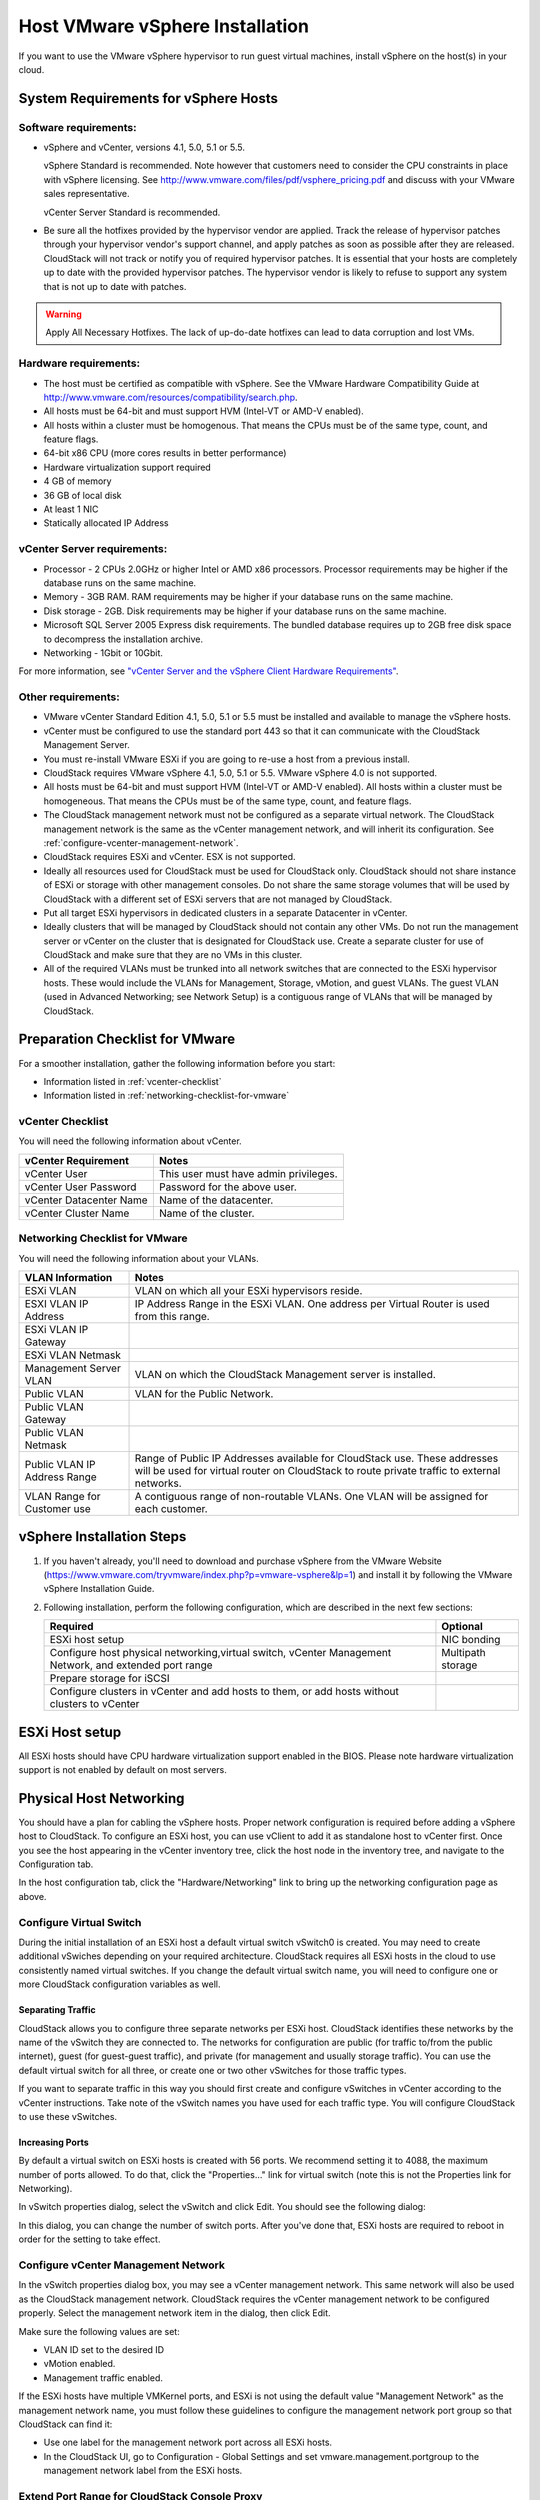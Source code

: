 .. Licensed to the Apache Software Foundation (ASF) under one
   or more contributor license agreements.  See the NOTICE file
   distributed with this work for additional information#
   regarding copyright ownership.  The ASF licenses this file
   to you under the Apache License, Version 2.0 (the
   "License"); you may not use this file except in compliance
   with the License.  You may obtain a copy of the License at
   http://www.apache.org/licenses/LICENSE-2.0
   Unless required by applicable law or agreed to in writing,
   software distributed under the License is distributed on an
   "AS IS" BASIS, WITHOUT WARRANTIES OR CONDITIONS OF ANY
   KIND, either express or implied.  See the License for the
   specific language governing permissions and limitations
   under the License.


Host VMware vSphere Installation
--------------------------------

If you want to use the VMware vSphere hypervisor to run guest virtual
machines, install vSphere on the host(s) in your cloud.


System Requirements for vSphere Hosts
~~~~~~~~~~~~~~~~~~~~~~~~~~~~~~~~~~~~~


Software requirements:
^^^^^^^^^^^^^^^^^^^^^^

-  vSphere and vCenter, versions 4.1, 5.0, 5.1 or 5.5.

   vSphere Standard is recommended. Note however that customers need to
   consider the CPU constraints in place with vSphere licensing. See
   `http://www.vmware.com/files/pdf/vsphere\_pricing.pdf 
   <http://www.vmware.com/files/pdf/vsphere_pricing.pdf>`_
   and discuss with your VMware sales representative.

   vCenter Server Standard is recommended.

-  Be sure all the hotfixes provided by the hypervisor vendor are
   applied. Track the release of hypervisor patches through your
   hypervisor vendor's support channel, and apply patches as soon as
   possible after they are released. CloudStack will not track or notify
   you of required hypervisor patches. It is essential that your hosts
   are completely up to date with the provided hypervisor patches. The
   hypervisor vendor is likely to refuse to support any system that is
   not up to date with patches.

.. warning:: 
   Apply All Necessary Hotfixes. The lack of up-do-date hotfixes can lead to 
   data corruption and lost VMs.


Hardware requirements:
^^^^^^^^^^^^^^^^^^^^^^

-  The host must be certified as compatible with vSphere. See the VMware
   Hardware Compatibility Guide at
   `http://www.vmware.com/resources/compatibility/search.php 
   <http://www.vmware.com/resources/compatibility/search.php>`_.

-  All hosts must be 64-bit and must support HVM (Intel-VT or AMD-V
   enabled).

-  All hosts within a cluster must be homogenous. That means the CPUs
   must be of the same type, count, and feature flags.

-  64-bit x86 CPU (more cores results in better performance)

-  Hardware virtualization support required

-  4 GB of memory

-  36 GB of local disk

-  At least 1 NIC

-  Statically allocated IP Address


vCenter Server requirements:
^^^^^^^^^^^^^^^^^^^^^^^^^^^^

-  Processor - 2 CPUs 2.0GHz or higher Intel or AMD x86 processors.
   Processor requirements may be higher if the database runs on the same
   machine.

-  Memory - 3GB RAM. RAM requirements may be higher if your database
   runs on the same machine.

-  Disk storage - 2GB. Disk requirements may be higher if your database
   runs on the same machine.

-  Microsoft SQL Server 2005 Express disk requirements. The bundled
   database requires up to 2GB free disk space to decompress the
   installation archive.

-  Networking - 1Gbit or 10Gbit.

For more information, see `"vCenter Server and the vSphere Client Hardware 
Requirements" <http://pubs.vmware.com/vsp40/wwhelp/wwhimpl/js/html/wwhelp.htm#href=install/c_vc_hw.html>`_.


Other requirements:
^^^^^^^^^^^^^^^^^^^

-  VMware vCenter Standard Edition 4.1, 5.0, 5.1 or 5.5 must be installed and
   available to manage the vSphere hosts.

-  vCenter must be configured to use the standard port 443 so that it
   can communicate with the CloudStack Management Server.

-  You must re-install VMware ESXi if you are going to re-use a host
   from a previous install.

-  CloudStack requires VMware vSphere 4.1, 5.0, 5.1 or 5.5. VMware vSphere 4.0 is
   not supported.

-  All hosts must be 64-bit and must support HVM (Intel-VT or AMD-V
   enabled). All hosts within a cluster must be homogeneous. That means
   the CPUs must be of the same type, count, and feature flags.

-  The CloudStack management network must not be configured as a
   separate virtual network. The CloudStack management network is the
   same as the vCenter management network, and will inherit its
   configuration. See :ref:`configure-vcenter-management-network`.

-  CloudStack requires ESXi and vCenter. ESX is not supported.

-  Ideally all resources used for CloudStack must be used for CloudStack only.
   CloudStack should not share instance of ESXi or storage with other
   management consoles. Do not share the same storage volumes that will
   be used by CloudStack with a different set of ESXi servers that are
   not managed by CloudStack.

-  Put all target ESXi hypervisors in dedicated clusters in a separate Datacenter
   in vCenter.

-  Ideally clusters that will be managed by CloudStack should not contain
   any other VMs. Do not run the management server or vCenter on
   the cluster that is designated for CloudStack use. Create a separate
   cluster for use of CloudStack and make sure that they are no VMs in
   this cluster.

-  All of the required VLANs must be trunked into all network switches that
   are connected to the ESXi hypervisor hosts. These would include the
   VLANs for Management, Storage, vMotion, and guest VLANs. The guest
   VLAN (used in Advanced Networking; see Network Setup) is a contiguous
   range of VLANs that will be managed by CloudStack.


Preparation Checklist for VMware
~~~~~~~~~~~~~~~~~~~~~~~~~~~~~~~~

For a smoother installation, gather the following information before you
start:

-  Information listed in :ref:`vcenter-checklist`

-  Information listed in :ref:`networking-checklist-for-vmware`


.. _vcenter-checklist:

vCenter Checklist
^^^^^^^^^^^^^^^^^

You will need the following information about vCenter.

.. cssclass:: table-striped table-bordered table-hover

========================  =====================================
vCenter Requirement       Notes
========================  =====================================
vCenter User              This user must have admin privileges.
vCenter User Password     Password for the above user.
vCenter Datacenter Name   Name of the datacenter.
vCenter Cluster Name      Name of the cluster.
========================  =====================================


.. _networking-checklist-for-vmware:

Networking Checklist for VMware
^^^^^^^^^^^^^^^^^^^^^^^^^^^^^^^

You will need the following information about your VLANs.

.. cssclass:: table-striped table-bordered table-hover

============================  ==========================================================================================
VLAN Information              Notes
============================  ==========================================================================================
ESXi VLAN                     VLAN on which all your ESXi hypervisors reside.
ESXI VLAN IP Address          IP Address Range in the ESXi VLAN. One address per Virtual Router is used from this range.
ESXi VLAN IP Gateway
ESXi VLAN Netmask
Management Server VLAN        VLAN on which the CloudStack Management server is installed.
Public VLAN                   VLAN for the Public Network.
Public VLAN Gateway
Public VLAN Netmask
Public VLAN IP Address Range  Range of Public IP Addresses available for CloudStack use. These
                              addresses will be used for virtual router on CloudStack to route private
                              traffic to external networks.
VLAN Range for Customer use   A contiguous range of non-routable VLANs. One VLAN will be assigned for
                              each customer.
============================  ==========================================================================================


vSphere Installation Steps
~~~~~~~~~~~~~~~~~~~~~~~~~~

#. If you haven't already, you'll need to download and purchase vSphere
   from the VMware Website
   (`https://www.vmware.com/tryvmware/index.php?p=vmware-vsphere&lp=1 <https://www.vmware.com/tryvmware/index.php?p=vmware-vsphere&lp=1>`_)
   and install it by following the VMware vSphere Installation Guide.

#. Following installation, perform the following configuration, which
   are described in the next few sections:

   .. cssclass:: table-striped table-bordered table-hover

   ====================================================================================================== ===================
   Required                                                                                                Optional
   ====================================================================================================== ===================
   ESXi host setup                                                                                         NIC bonding
   Configure host physical networking,virtual switch, vCenter Management Network, and extended port range  Multipath storage
   Prepare storage for iSCSI
   Configure clusters in vCenter and add hosts to them, or add hosts without clusters to vCenter
   ====================================================================================================== ===================


ESXi Host setup
~~~~~~~~~~~~~~~

All ESXi hosts should have CPU hardware virtualization support enabled in
the BIOS. Please note hardware virtualization support is not enabled by
default on most servers.


Physical Host Networking
~~~~~~~~~~~~~~~~~~~~~~~~

You should have a plan for cabling the vSphere hosts. Proper network
configuration is required before adding a vSphere host to CloudStack. To
configure an ESXi host, you can use vClient to add it as standalone host
to vCenter first. Once you see the host appearing in the vCenter
inventory tree, click the host node in the inventory tree, and navigate
to the Configuration tab.

|vspherephysicalnetwork.png: vSphere client|

In the host configuration tab, click the "Hardware/Networking" link to
bring up the networking configuration page as above.


Configure Virtual Switch
^^^^^^^^^^^^^^^^^^^^^^^^

During the initial installation of an ESXi host a default virtual switch
vSwitch0 is created. You may need to create additional vSwiches depending
on your required architecture. CloudStack requires all ESXi hosts in the cloud
to use consistently named virtual switches. If
you change the default virtual switch name, you will need to configure
one or more CloudStack configuration variables as well.


Separating Traffic
''''''''''''''''''

CloudStack allows you to configure three separate networks per ESXi host.
CloudStack identifies these networks by the name of the vSwitch
they are connected to. The networks for configuration are public (for
traffic to/from the public internet), guest (for guest-guest traffic),
and private (for management and usually storage traffic). You can use
the default virtual switch for all three, or create one or two other
vSwitches for those traffic types.

If you want to separate traffic in this way you should first create and
configure vSwitches in vCenter according to the vCenter instructions.
Take note of the vSwitch names you have used for each traffic type. You
will configure CloudStack to use these vSwitches.


Increasing Ports
''''''''''''''''

By default a virtual switch on ESXi hosts is created with 56 ports. We
recommend setting it to 4088, the maximum number of ports allowed. To do
that, click the "Properties..." link for virtual switch (note this is
not the Properties link for Networking).

|vsphereincreaseports.png: vSphere client|

In vSwitch properties dialog, select the vSwitch and click Edit. You
should see the following dialog:

|vspherevswitchproperties.png: vSphere client|

In this dialog, you can change the number of switch ports. After you've
done that, ESXi hosts are required to reboot in order for the setting to
take effect.


.. _configure-vcenter-management-network:

Configure vCenter Management Network
^^^^^^^^^^^^^^^^^^^^^^^^^^^^^^^^^^^^

In the vSwitch properties dialog box, you may see a vCenter management
network. This same network will also be used as the CloudStack
management network. CloudStack requires the vCenter management network
to be configured properly. Select the management network item in the
dialog, then click Edit.

|vspheremgtnetwork.png: vSphere client|

Make sure the following values are set:

-  VLAN ID set to the desired ID

-  vMotion enabled.

-  Management traffic enabled.

If the ESXi hosts have multiple VMKernel ports, and ESXi is not using
the default value "Management Network" as the management network name,
you must follow these guidelines to configure the management network
port group so that CloudStack can find it:

-  Use one label for the management network port across all ESXi hosts.

-  In the CloudStack UI, go to Configuration - Global Settings and set
   vmware.management.portgroup to the management network label from the
   ESXi hosts.


Extend Port Range for CloudStack Console Proxy
^^^^^^^^^^^^^^^^^^^^^^^^^^^^^^^^^^^^^^^^^^^^^^

(Applies only to VMware vSphere version 4.x)

You need to extend the range of firewall ports that the console proxy
works with on the hosts. This is to enable the console proxy to work
with VMware-based VMs. The default additional port range is 59000-60000.
To extend the port range, log in to the VMware ESX service console on
each host and run the following commands:

.. parsed-literal::

   esxcfg-firewall -o 59000-60000,tcp,in,vncextras
   esxcfg-firewall -o 59000-60000,tcp,out,vncextras


Configure NIC Bonding for vSphere
^^^^^^^^^^^^^^^^^^^^^^^^^^^^^^^^^

NIC bonding on vSphere hosts may be done according to the vSphere
installation guide.

.. _configuring-a-vsphere-cluster-with-nexus-1000v-virtual-switch:

Configuring a vSphere Cluster with Nexus 1000v Virtual Switch
~~~~~~~~~~~~~~~~~~~~~~~~~~~~~~~~~~~~~~~~~~~~~~~~~~~~~~~~~~~~~

CloudStack supports Cisco Nexus 1000v dvSwitch (Distributed Virtual
Switch) for virtual network configuration in a VMware vSphere
environment. This section helps you configure a vSphere cluster with
Nexus 1000v virtual switch in a VMware vCenter environment. For
information on creating a vSphere cluster, see 
`"VMware vSphere Installation and Configuration" 
<#vmware-vsphere-installation-and-configuration>`_


About Cisco Nexus 1000v Distributed Virtual Switch
^^^^^^^^^^^^^^^^^^^^^^^^^^^^^^^^^^^^^^^^^^^^^^^^^^

The Cisco Nexus 1000V virtual switch is a software-based virtual machine
access switch for VMware vSphere environments. It can span multiple
hosts running VMware ESXi 4.0 and later. A Nexus virtual switch consists
of two components: the Virtual Supervisor Module (VSM) and the Virtual
Ethernet Module (VEM). The VSM is a virtual appliance that acts as the
switch's supervisor. It controls multiple VEMs as a single network
device. The VSM is installed independent of the VEM and is deployed in
redundancy mode as pairs or as a standalone appliance. The VEM is
installed on each VMware ESXi server to provide packet-forwarding
capability. It provides each virtual machine with dedicated switch
ports. This VSM-VEM architecture is analogous to a physical Cisco
switch's supervisor (standalone or configured in high-availability mode)
and multiple linecards architecture.

Nexus 1000v switch uses vEthernet port profiles to simplify network
provisioning for virtual machines. There are two types of port profiles:
Ethernet port profile and vEthernet port profile. The Ethernet port
profile is applied to the physical uplink ports-the NIC ports of the
physical NIC adapter on an ESXi server. The vEthernet port profile is
associated with the virtual NIC (vNIC) that is plumbed on a guest VM on
the ESXi server. The port profiles help the network administrators
define network policies which can be reused for new virtual machines.
The Ethernet port profiles are created on the VSM and are represented as
port groups on the vCenter server.


Prerequisites and Guidelines
^^^^^^^^^^^^^^^^^^^^^^^^^^^^

This section discusses prerequisites and guidelines for using Nexus
virtual switch in CloudStack. Before configuring Nexus virtual switch,
ensure that your system meets the following requirements:

-  A cluster of servers (ESXi 4.1 or later) is configured in the
   vCenter.

-  Each cluster managed by CloudStack is the only cluster in its vCenter
   datacenter.

-  A Cisco Nexus 1000v virtual switch is installed to serve the
   datacenter that contains the vCenter cluster. This ensures that
   CloudStack doesn't have to deal with dynamic migration of virtual
   adapters or networks across other existing virtual switches. See
   `Cisco Nexus 1000V Installation and Upgrade Guide 
   <http://www.cisco.com/en/US/docs/switches/datacenter/nexus1000/sw/4_2_1_s_v_1_5_1/install_upgrade/vsm_vem/guide/n1000v_installupgrade.html>`_
   for guidelines on how to install the Nexus 1000v VSM and VEM modules.

-  The Nexus 1000v VSM is not deployed on a vSphere host that is managed
   by CloudStack.

-  When the maximum number of VEM modules per VSM instance is reached,
   an additional VSM instance is created before introducing any more
   ESXi hosts. The limit is 64 VEM modules for each VSM instance.

-  CloudStack expects that the Management Network of the ESXi host is
   configured on the standard vSwitch and searches for it in the
   standard vSwitch. Therefore, ensure that you do not migrate the
   management network to Nexus 1000v virtual switch during
   configuration.

-  All information given in :ref:`nexus-vswift-preconf`


.. _nexus-vswift-preconf:

Nexus 1000v Virtual Switch Preconfiguration
^^^^^^^^^^^^^^^^^^^^^^^^^^^^^^^^^^^^^^^^^^^

Preparation Checklist
'''''''''''''''''''''

For a smoother configuration of Nexus 1000v switch, gather the following
information before you start:

-  vCenter credentials

-  Nexus 1000v VSM IP address

-  Nexus 1000v VSM Credentials

-  Ethernet port profile names


vCenter Credentials Checklist
'''''''''''''''''''''''''''''                                          

You will need the following information about vCenter:

.. cssclass:: table-striped table-bordered table-hover

=============================  =========  =============================================================================
Nexus vSwitch Requirements     Value      Notes
=============================  =========  =============================================================================
vCenter IP                                The IP address of the vCenter.
Secure HTTP Port Number        443        Port 443 is configured by default; however, you can change the port if needed.
vCenter User ID                           The vCenter user with administrator-level privileges. The vCenter User ID is 
                                          required when you configure the virtual switch in CloudStack.
vCenter Password                          The password for the vCenter user specified above. The password for this
                                          vCenter user is required when you configure the switch in CloudStack.
=============================  =========  =============================================================================


Network Configuration Checklist
'''''''''''''''''''''''''''''''                                            

The following information specified in the Nexus Configure Networking
screen is displayed in the Details tab of the Nexus dvSwitch in the
CloudStack UI:

**Control Port Group VLAN ID**
The VLAN ID of the Control Port Group. The control VLAN is used for 
communication between the VSM and the VEMs.

**Management Port Group VLAN ID**
The VLAN ID of the Management Port Group. The management VLAN corresponds to 
the mgmt0 interface that is used to establish and maintain the connection 
between the VSM and VMware vCenter Server.

**Packet Port Group VLAN ID**
The VLAN ID of the Packet Port Group. The packet VLAN forwards relevant data 
packets from the VEMs to the VSM.

.. note::
   The VLANs used for control, packet, and management port groups can be the 
   same.

For more information, see `Cisco Nexus 1000V Getting Started Guide 
<http://www.cisco.com/en/US/docs/switches/datacenter/nexus1000/sw/4_2_1_s_v_1_4_b/getting_started/configuration/guide/n1000v_gsg.pdf>`_.


VSM Configuration Checklist
'''''''''''''''''''''''''''                                        

You will need the following VSM configuration parameters:

**Admin Name and Password**
The admin name and password to connect to the VSM appliance. You must specify 
these credentials while configuring Nexus virtual switch.

**Management IP Address**
This is the IP address of the VSM appliance. This is the IP address you 
specify in the virtual switch IP Address field while configuting Nexus virtual 
switch.

**SSL**
Should be set to Enable.Always enable SSL. SSH is usually enabled by default 
during the VSM installation. However, check whether the SSH connection to the 
VSM is working, without which CloudStack failes to connect to the VSM.


Creating a Port Profile
'''''''''''''''''''''''

-  Whether you create a Basic or Advanced zone configuration, ensure
   that you always create an Ethernet port profile on the VSM after you
   install it and before you create the zone.

   -  The Ethernet port profile created to represent the physical
      network or networks used by an Advanced zone configuration trunk
      all the VLANs including guest VLANs, the VLANs that serve the
      native VLAN, and the packet/control/data/management VLANs of the
      VSM.

   -  The Ethernet port profile created for a Basic zone configuration
      does not trunk the guest VLANs because the guest VMs do not get
      their own VLANs provisioned on their network interfaces in a Basic
      zone.

-  An Ethernet port profile configured on the Nexus 1000v virtual switch
   should not use in its set of system VLANs, or any of the VLANs
   configured or intended to be configured for use towards VMs or VM
   resources in the CloudStack environment.

-  You do not have to create any vEthernet port profiles – CloudStack
   does that during VM deployment.

-  Ensure that you create required port profiles to be used by
   CloudStack for different traffic types of CloudStack, such as
   Management traffic, Guest traffic, Storage traffic, and Public
   traffic. The physical networks configured during zone creation should
   have a one-to-one relation with the Ethernet port profiles.

|vmwarenexusportprofile.png: vSphere client|

For information on creating a port profile, see `Cisco Nexus 1000V Port
Profile Configuration Guide 
<http://www.cisco.com/en/US/docs/switches/datacenter/nexus1000/sw/4_2_1_s_v_1_4_a/port_profile/configuration/guide/n1000v_port_profile.html>`_.


Assigning Physical NIC Adapters
'''''''''''''''''''''''''''''''

Assign ESXi host's physical NIC adapters, which correspond to each
physical network, to the port profiles. In each ESXi host that is part
of the vCenter cluster, observe the physical networks assigned to each
port profile and note down the names of the port profile for future use.
This mapping information helps you when configuring physical networks
during the zone configuration on CloudStack. These Ethernet port profile
names are later specified as VMware Traffic Labels for different traffic
types when configuring physical networks during the zone configuration.
For more information on configuring physical networks, see
:ref:`configuring-a-vsphere-cluster-with-nexus-1000v-virtual-switch`.


Adding VLAN Ranges
''''''''''''''''''

Determine the public VLAN, System VLAN, and Guest VLANs to be used by
the CloudStack. Ensure that you add them to the port profile database.
Corresponding to each physical network, add the VLAN range to port
profiles. In the VSM command prompt, run the switchport trunk allowed
vlan<range> command to add the VLAN ranges to the port profile.

For example:

.. parsed-literal::

   switchport trunk allowed vlan 1,140-147,196-203

In this example, the allowed VLANs added are 1, 140-147, and 196-203

You must also add all the public and private VLANs or VLAN ranges to the
switch. This range is the VLAN range you specify in your zone.

.. note::
   Before you run the vlan command, ensure that the configuration mode is 
   enabled in Nexus 1000v virtual switch.

For example:

If you want the VLAN 200 to be used on the switch, run the following
command:

.. parsed-literal::

   vlan 200

If you want the VLAN range 1350-1750 to be used on the switch, run the
following command:

.. parsed-literal::

   vlan 1350-1750

Refer to Cisco Nexus 1000V Command Reference of specific product
version.


Enabling Nexus Virtual Switch in CloudStack
^^^^^^^^^^^^^^^^^^^^^^^^^^^^^^^^^^^^^^^^^^^

To make a CloudStack deployment Nexus enabled, you must set the
vmware.use.nexus.vswitch parameter true by using the Global Settings
page in the CloudStack UI. Unless this parameter is set to "true" and
restart the management server, you cannot see any UI options specific to
Nexus virtual switch, and CloudStack ignores the Nexus virtual switch
specific parameters specified in the AddTrafficTypeCmd,
UpdateTrafficTypeCmd, and AddClusterCmd API calls.

Unless the CloudStack global parameter "vmware.use.nexus.vswitch" is set
to "true", CloudStack by default uses VMware standard vSwitch for
virtual network infrastructure. In this release, CloudStack doesn’t
support configuring virtual networks in a deployment with a mix of
standard vSwitch and Nexus 1000v virtual switch. The deployment can have
either standard vSwitch or Nexus 1000v virtual switch.


Configuring Nexus 1000v Virtual Switch in CloudStack
^^^^^^^^^^^^^^^^^^^^^^^^^^^^^^^^^^^^^^^^^^^^^^^^^^^^

You can configure Nexus dvSwitch by adding the necessary resources while
the zone is being created.

|vmwarenexusaddcluster.png: vmware nexus add cluster|

After the zone is created, if you want to create an additional cluster
along with Nexus 1000v virtual switch in the existing zone, use the Add
Cluster option. For information on creating a cluster, see
`"Add Cluster: vSphere" <configuration.html#add-cluster-vsphere>`_.

In both these cases, you must specify the following parameters to
configure Nexus virtual switch:

.. cssclass:: table-striped table-bordered table-hover

=========================  =======================================================================================================================
Parameters                 Description
=========================  =======================================================================================================================
Cluster Name               Enter the name of the cluster you created in vCenter. For example,"cloud.cluster".
vCenter Host               Enter the host name or the IP address of the vCenter host where you have deployed the Nexus virtual switch.
vCenter User name          Enter the username that CloudStack should use to connect to vCenter. This user must have all administrative privileges.
vCenter Password           Enter the password for the user named above.
vCenter Datacenter         Enter the vCenter datacenter that the cluster is in. For example, "cloud.dc.VM".
Nexus dvSwitch IP Address  The IP address of the VSM component of the Nexus 1000v virtual switch.
Nexus dvSwitch Username    The admin name to connect to the VSM appliance.
Nexus dvSwitch Password    The corresponding password for the admin user specified above.
=========================  =======================================================================================================================


Removing Nexus Virtual Switch
^^^^^^^^^^^^^^^^^^^^^^^^^^^^^

#. In the vCenter datacenter that is served by the Nexus virtual switch,
   ensure that you delete all the hosts in the corresponding cluster.

#. Log in with Admin permissions to the CloudStack administrator UI.

#. In the left navigation bar, select Infrastructure.

#. In the Infrastructure page, click View all under Clusters.

#. Select the cluster where you want to remove the virtual switch.

#. In the dvSwitch tab, click the name of the virtual switch.

#. In the Details page, click Delete Nexus dvSwitch icon.
   |DeleteButton.png: button to delete dvSwitch|

   Click Yes in the confirmation dialog box.


Configuring a VMware Datacenter with VMware Distributed Virtual Switch
~~~~~~~~~~~~~~~~~~~~~~~~~~~~~~~~~~~~~~~~~~~~~~~~~~~~~~~~~~~~~~~~~~~~~~

CloudStack supports VMware vNetwork Distributed Switch (VDS) for virtual
network configuration in a VMware vSphere environment. This section
helps you configure VMware VDS in a CloudStack deployment. Each vCenter
server instance can support up to 128 VDS instances and each VDS
instance can manage up to 500 VMware hosts.


About VMware Distributed Virtual Switch
^^^^^^^^^^^^^^^^^^^^^^^^^^^^^^^^^^^^^^^

VMware VDS is an aggregation of host-level virtual switches on a VMware
vCenter server. VDS abstracts the configuration of individual virtual
switches that span across a large number of hosts, and enables
centralized provisioning, administration, and monitoring for your entire
datacenter from a centralized interface. In effect, a VDS acts as a
single virtual switch at the datacenter level and manages networking for
a number of hosts in a datacenter from a centralized VMware vCenter
server. Each VDS maintains network runtime state for VMs as they move
across multiple hosts, enabling inline monitoring and centralized
firewall services. A VDS can be deployed with or without Virtual
Standard Switch and a Nexus 1000V virtual switch.


Prerequisites and Guidelines
^^^^^^^^^^^^^^^^^^^^^^^^^^^^

-  VMware VDS is supported only on Public and Guest traffic in
   CloudStack.

-  VMware VDS does not support multiple VDS per traffic type. If a user
   has many VDS switches, only one can be used for Guest traffic and
   another one for Public traffic.

-  Additional switches of any type can be added for each cluster in the
   same zone. While adding the clusters with different switch type,
   traffic labels is overridden at the cluster level.

-  Management and Storage network does not support VDS. Therefore, use
   Standard Switch for these networks.

-  When you remove a guest network, the corresponding dvportgroup will
   not be removed on the vCenter. You must manually delete them on the
   vCenter.


Preparation Checklist
^^^^^^^^^^^^^^^^^^^^^

For a smoother configuration of VMware VDS, note down the VDS name you
have added in the datacenter before you start:

|vds-name.png: Name of the dvSwitch as specified in the vCenter.|

Use this VDS name in the following:

-  The switch name in the Edit traffic label dialog while configuring a
   public and guest traffic during zone creation.

   During a zone creation, ensure that you select VMware vNetwork
   Distributed Virtual Switch when you configure guest and public
   traffic type.

   |traffic-type.png|

-  The Public Traffic vSwitch Type field when you add a VMware
   VDS-enabled cluster.

-  The switch name in the traffic label while updating the switch type
   in a zone.

Traffic label format in the last case is 
[["Name of vSwitch/dvSwitch/EthernetPortProfile"][,"VLAN ID"[,"vSwitch Type"]]]

The possible values for traffic labels are:

-  empty string

-  dvSwitch0

-  dvSwitch0,200

-  dvSwitch1,300,vmwaredvs

-  myEthernetPortProfile,,nexusdvs

-  dvSwitch0,,vmwaredvs


The three fields to fill in are:

-  Name of the virtual / distributed virtual switch at vCenter.

   The default value depends on the type of virtual switch:

   **vSwitch0**: If type of virtual switch is VMware vNetwork Standard virtual 
   switch

   **dvSwitch0**: If type of virtual switch is VMware vNetwork Distributed 
   virtual switch

   **epp0**: If type of virtual switch is Cisco Nexus 1000v Distributed 
   virtual switch

-  VLAN ID to be used for this traffic wherever applicable.

   This field would be used for only public traffic as of now. In case of 
   guest traffic this field would be ignored and could be left empty for guest 
   traffic. By default empty string would be assumed which translates to 
   untagged VLAN for that specific traffic type.

-  Type of virtual switch. Specified as string.

   Possible valid values are vmwaredvs, vmwaresvs, nexusdvs.

   **vmwaresvs**: Represents VMware vNetwork Standard virtual switch

   **vmwaredvs**: Represents VMware vNetwork distributed virtual switch

   **nexusdvs**: Represents Cisco Nexus 1000v distributed virtual switch.

   If nothing specified (left empty), zone-level default virtual switchwould 
   be defaulted, based on the value of global parameter you specify.

   Following are the global configuration parameters:

   **vmware.use.dvswitch**: Set to true to enable any kind (VMware DVS and 
   Cisco Nexus 1000v) of distributed virtual switch in a CloudStack 
   deployment. If set to false, the virtual switch that can be used in that 
   CloudStack deployment is Standard virtual switch.

   **vmware.use.nexus.vswitch**: This parameter is ignored if 
   vmware.use.dvswitch is set to false. Set to true to enable Cisco Nexus 
   1000v distributed virtual switch in a CloudStack deployment.


Enabling Virtual Distributed Switch in CloudStack
^^^^^^^^^^^^^^^^^^^^^^^^^^^^^^^^^^^^^^^^^^^^^^^^^

To make a CloudStack deployment VDS enabled, set the vmware.use.dvswitch
parameter to true by using the Global Settings page in the CloudStack UI
and restart the Management Server. Unless you enable the
vmware.use.dvswitch parameter, you cannot see any UI options specific to
VDS, and CloudStack ignores the VDS-specific parameters that you
specify. Additionally, CloudStack uses VDS for virtual network
infrastructure if the value of vmware.use.dvswitch parameter is true and
the value of vmware.use.nexus.dvswitch parameter is false. Another
global parameter that defines VDS configuration is
vmware.ports.per.dvportgroup. This is the default number of ports per
VMware dvPortGroup in a VMware environment. Default value is 256. This
number directly associated with the number of guest network you can
create.

CloudStack supports orchestration of virtual networks in a deployment
with a mix of Virtual Distributed Switch, Standard Virtual Switch and
Nexus 1000v Virtual Switch.


Configuring Distributed Virtual Switch in CloudStack
^^^^^^^^^^^^^^^^^^^^^^^^^^^^^^^^^^^^^^^^^^^^^^^^^^^^

You can configure VDS by adding the necessary resources while a zone is
created.

Alternatively, at the cluster level, you can create an additional
cluster with VDS enabled in the existing zone. Use the Add Cluster
option. For information as given in `“Add Cluster: vSphere” 
<configuration.html#add-cluster-vsphere>`_.

In both these cases, you must specify the following parameters to
configure VDS:

|dvSwitchConfig.png: Configuring dvSwitch|

.. cssclass:: table-striped table-bordered table-hover

=================================   ===================================================================================================================
Parameters Description
=================================   ===================================================================================================================
Cluster Name                        Enter the name of the cluster you created in vCenter. For example, "cloudcluster".
vCenter Host                        Enter the name or the IP address of the vCenter host where you have deployed the VMware VDS.
vCenter User name                   Enter the username that CloudStack should use to connect to vCenter. This user must have all administrative privileges.
vCenter Password                    Enter the password for the user named above.
vCenter Datacenter                  Enter the vCenter datacenter that the cluster is in. For example, "clouddcVM".
Override Public Traffic             Enable this option to override the zone-wide public traffic for the cluster you are creating.
Public Traffic vSwitch Type         This option is displayed only if you enable the Override Public Traffic option. Select VMware vNetwork Distributed Virtual Switch. If the vmware.use.dvswitch global parameter is true, the default option will be VMware vNetwork Distributed Virtual Switch.
Public Traffic vSwitch Name         Name of virtual switch to be used for the public traffic.
Override Guest Traffic              Enable the option to override the zone-wide guest traffic for the cluster you are creating.
Guest Traffic vSwitch Type          This option is displayed only if you enable the Override Guest Traffic option. Select VMware vNetwork Distributed Virtual Switch. If the vmware.use.dvswitch global parameter is true, the default option will be VMware vNetwork Distributed Virtual Switch.
Guest Traffic vSwitch Name          Name of virtual switch to be used for guest traffic.
=================================   ===================================================================================================================


Storage Preparation for vSphere (iSCSI only)
~~~~~~~~~~~~~~~~~~~~~~~~~~~~~~~~~~~~~~~~~~~~

Use of iSCSI requires preparatory work in vCenter. You must add an iSCSI
target and create an iSCSI datastore.

If you are using NFS, skip this section.


Enable iSCSI initiator for ESXi hosts
^^^^^^^^^^^^^^^^^^^^^^^^^^^^^^^^^^^^^

#. In vCenter, go to hosts and Clusters/Configuration, and click Storage
   Adapters link. You will see:

   |vmwareiscsiinitiator.png: iscsi initiator|

#. Select iSCSI software adapter and click Properties.

   |vmwareiscsiinitiatorproperties.png: iscsi initiator properties|

#. Click the Configure... button.

   |vmwareiscsigeneral.png: iscsi general|

#. Check Enabled to enable the initiator.

#. Click OK to save.


Add iSCSI target
^^^^^^^^^^^^^^^^

Under the properties dialog, add the iSCSI target info:

|vmwareiscsitargetadd.png: iscsi target add|
   
Repeat these steps for all ESXi hosts in the cluster.


Create an iSCSI datastore
^^^^^^^^^^^^^^^^^^^^^^^^^

You should now create a VMFS datastore. Follow these steps to do so:

#. Select Home/Inventory/Datastores.

#. Right click on the datacenter node.

#. Choose Add Datastore... command.

#. Follow the wizard to create a iSCSI datastore.

This procedure should be done on one host in the cluster. It is not
necessary to do this on all hosts.

|vmwareiscsidatastore.png: iscsi datastore|


Multipathing for vSphere (Optional)
^^^^^^^^^^^^^^^^^^^^^^^^^^^^^^^^^^^

Storage multipathing on vSphere nodes may be done according to the
vSphere installation guide.


Add Hosts or Configure Clusters (vSphere)
~~~~~~~~~~~~~~~~~~~~~~~~~~~~~~~~~~~~~~~~~

Use vCenter to create a vCenter cluster and add your desired hosts to
the cluster. You will later add the entire cluster to CloudStack. (see
`“Add Cluster: vSphere” <configuration.html#add-cluster-vsphere>`_).


Applying Hotfixes to a VMware vSphere Host
~~~~~~~~~~~~~~~~~~~~~~~~~~~~~~~~~~~~~~~~~~

#. Disconnect the VMware vSphere cluster from CloudStack. It should
   remain disconnected long enough to apply the hotfix on the host.

   #. Log in to the CloudStack UI as root.

      See :ref:`log-in-to-ui`

   #. Navigate to the VMware cluster, click Actions, and select
      Unmanage.

   #. Watch the cluster status until it shows Unmanaged.

#. Perform the following on each of the ESXi hosts in the cluster:

   #. Move each of the ESXi hosts in the cluster to maintenance mode.

   #. Ensure that all the VMs are migrated to other hosts in that
      cluster.

   #. If there is only one host in that cluster, shutdown all the VMs
      and move the host into maintenance mode.

   #. Apply the patch on the ESXi host.

   #. Restart the host if prompted.

   #. Cancel the maintenance mode on the host.

#. Reconnect the cluster to CloudStack:

   #. Log in to the CloudStack UI as root.

   #. Navigate to the VMware cluster, click Actions, and select Manage.

   #. Watch the status to see that all the hosts come up. It might take
      several minutes for the hosts to come up.

      Alternatively, verify the host state is properly synchronized and
      updated in the CloudStack database.


.. |DeleteButton.png: button to delete dvSwitch| image:: /_static/images/delete-button.png
.. |vds-name.png: Name of the dvSwitch as specified in the vCenter.| image:: /_static/images/vds-name.png
.. |traffic-type.png| image:: /_static/images/traffic-type.png
.. |dvSwitchConfig.png: Configuring dvSwitch| image:: /_static/images/dvswitchconfig.png
.. |vsphereclient.png: vSphere client| image:: /_static/images/vsphere-client.png
.. |vspherephysicalnetwork.png: vSphere client| image:: /_static/images/vmware-physical-network.png
.. |vsphereincreaseports.png: vSphere client| image:: /_static/images/vmware-increase-ports.png
.. |vspherevswitchproperties.png: vSphere client| image:: /_static/images/vmware-vswitch-properties.png
.. |vspheremgtnetwork.png: vSphere client| image:: /_static/images/vmware-mgt-network-properties.png
.. |vmwarenexusportprofile.png: vSphere client| image:: /_static/images/vmware-nexus-port-profile.png
.. |vmwarenexusaddcluster.png: vmware nexus add cluster| image:: /_static/images/vmware-nexus-add-cluster.png
.. |vmwareiscsiinitiator.png: iscsi initiator| image:: /_static/images/vmware-iscsi-initiator.png
.. |vmwareiscsiinitiatorproperties.png: iscsi initiator properties| image:: /_static/images/vmware-iscsi-initiator-properties.png
.. |vmwareiscsigeneral.png: iscsi general| image:: /_static/images/vmware-iscsi-general.png
.. |vmwareiscsitargetadd.png: iscsi target add| image:: /_static/images/vmware-iscsi-target-add.png
.. |vmwareiscsidatastore.png: iscsi datastore| image:: /_static/images/vmware-iscsi-datastore.png
